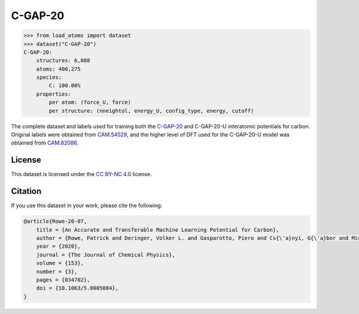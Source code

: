 .. This file is autogenerated by dev/scripts/generate_page.py

C-GAP-20
========

.. raw:: html
    :file: ../_static/x3d.html

.. raw:: html
   :file: ../_static/visualisations/C-GAP-20.html


.. code-block:: python

    >>> from load_atoms import dataset
    >>> dataset("C-GAP-20")
    C-GAP-20:
        structures: 6,088
        atoms: 400,275
        species:
            C: 100.00%
        properties:
            per atom: (force_U, force)
            per structure: (nneightol, energy_U, config_type, energy, cutoff)
    


The complete dataset and labels used for training both the `C-GAP-20 <https://pubs.aip.org/aip/jcp/article/153/3/034702/1062660/An-accurate-and-transferable-machine-learning>`_
and C-GAP-20-U interatomic potentials for carbon. 
Original labels were obtained from `CAM.54529 <https://doi.org/10.17863/CAM.54529>`_, 
and the higher level of DFT used for the C-GAP-20-U model was obtained from `CAM.82086 <https://doi.org/10.17863/CAM.82086>`_.


License
-------

This dataset is licensed under the `CC BY-NC 4.0 <https://creativecommons.org/licenses/by-nc/4.0/deed.en>`_ license.


Citation
--------

If you use this dataset in your work, please cite the following:

.. code-block:: latex
    
    @article{Rowe-20-07,
        title = {An Accurate and Transferable Machine Learning Potential for Carbon},
        author = {Rowe, Patrick and Deringer, Volker L. and Gasparotto, Piero and Cs{\'a}nyi, G{\'a}bor and Michaelides, Angelos},
        year = {2020},
        journal = {The Journal of Chemical Physics},
        volume = {153},
        number = {3},
        pages = {034702},
        doi = {10.1063/5.0005084},
    }
